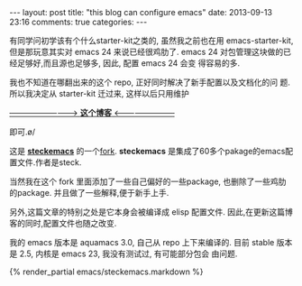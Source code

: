 #+BEGIN_HTML
---
layout: post
title: "this blog can configure emacs"
date: 2013-09-13 23:16
comments: true
categories: 
---
#+END_HTML
#+OPTIONS: toc:nil

有同学问初学该有个什么starter-kit之类的, 虽然我之前也在用
emacs-starter-kit, 但是那玩意其实对 emacs 24 来说已经很鸡肋了. emacs
24 对包管理这块做的已经足够好,而且源也足够多, 因此, 配置 emacs 24 会变
得容易的多.


我也不知道在哪翻出来的这个 repo, 正好同时解决了新手配置以及文档化的问
题. 所以我决定从 starter-kit 迁过来, 这样以后只用维护

[[http://oyanglul.us/emacs/steckemacs.html][--------------------------> **这个博客** <------------------------]]

即可.\o/

这是 [[https://github.com/steckerhalter/steckemacs][*steckemacs*]] 的一个[[http://github.com/geogeo/steckemacs][fork]]. *steckemacs* 是集成了60多个pakage的emacs配置文件.作者是steck.

当然我在这个 fork 里面添加了一些自己偏好的一些package, 也删除了一些鸡肋
的package. 并且做了一些解释,便于新手上手.

另外,这篇文章的特别之处是它本身会被编译成 elisp 配置文件.
因此,在更新这篇博客的同时,配置文件也随之改变.

我的 emacs 版本是 aquamacs 3.0, 自己从 repo 上下来编译的.
目前 stable 版本是 2.5, 内核是 emacs 23, 我没有测试过, 有可能部分包会
由问题.
#+BEGIN_HTML
{% render_partial emacs/steckemacs.markdown %}
#+END_HTML

